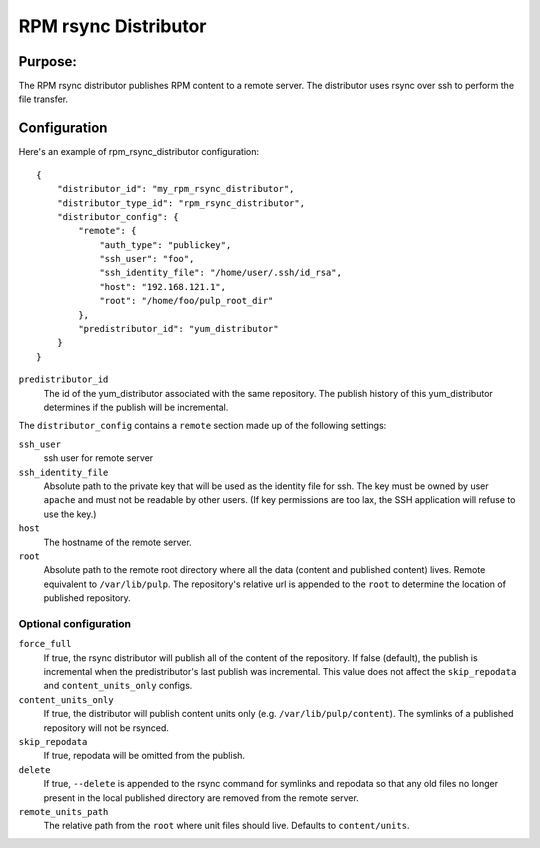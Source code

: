 =====================
RPM rsync Distributor
=====================

Purpose:
========
The RPM rsync distributor publishes RPM content to a remote server. The distributor uses rsync over
ssh to perform the file transfer.

Configuration
=============
Here's an example of rpm_rsync_distributor configuration::

    {
        "distributor_id": "my_rpm_rsync_distributor",
        "distributor_type_id": "rpm_rsync_distributor",
        "distributor_config": {
            "remote": {
                "auth_type": "publickey",
                "ssh_user": "foo",
                "ssh_identity_file": "/home/user/.ssh/id_rsa",
                "host": "192.168.121.1",
                "root": "/home/foo/pulp_root_dir"
            },
            "predistributor_id": "yum_distributor"
        }
    }


``predistributor_id``
  The id of the yum_distributor associated with the same repository. The publish history of this
  yum_distributor determines if the publish will be incremental.

The ``distributor_config`` contains a ``remote`` section made up of the following settings:

``ssh_user``
  ssh user for remote server

``ssh_identity_file``
  Absolute path to the private key that will be used as the identity file for ssh. The key must be
  owned by user ``apache`` and must not be readable by other users. (If key permissions are too lax,
  the SSH application will refuse to use the key.)

``host``
  The hostname of the remote server.

``root``
  Absolute path to the remote root directory where all the data (content and published content)
  lives. Remote equivalent to ``/var/lib/pulp``. The repository's relative url is appended to the
  ``root`` to determine the location of published repository.

Optional configuration
----------------------

``force_full``
  If true, the rsync distributor will publish all of the content of the repository. If false
  (default), the publish is incremental when the predistributor's last publish was incremental.
  This value does not affect the ``skip_repodata`` and ``content_units_only`` configs.

``content_units_only``
  If true, the distributor will publish content units only (e.g. ``/var/lib/pulp/content``). The
  symlinks of a published repository will not be rsynced.

``skip_repodata``
  If true, repodata will be omitted from the publish.

``delete``
  If true, ``--delete`` is appended to the rsync command for symlinks and repodata so that any old files no longer present in
  the local published directory are removed from the remote server.

``remote_units_path``
  The relative path from the ``root`` where unit files should live. Defaults to ``content/units``.
